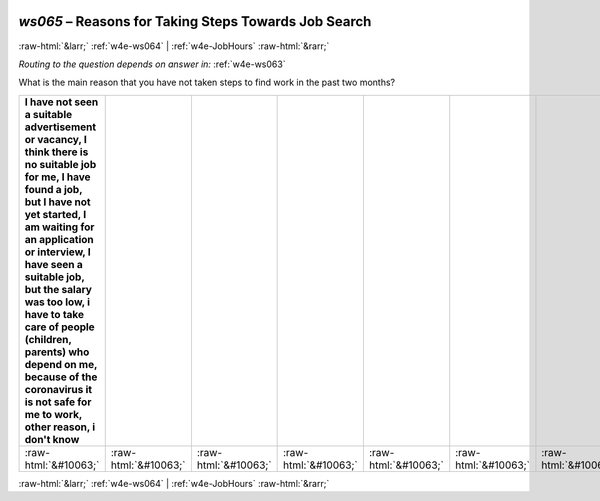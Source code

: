 .. _w4e-ws065: 

 
 .. role:: raw-html(raw) 
        :format: html 
 
`ws065` – Reasons for Taking Steps Towards Job Search
============================================================= 


:raw-html:`&larr;` :ref:`w4e-ws064` | :ref:`w4e-JobHours` :raw-html:`&rarr;` 
 
*Routing to the question depends on answer in:* :ref:`w4e-ws063` 

What is the main reason that you have not taken steps to find work in the past two months?
 
.. csv-table:: 
   :delim: | 
   :header: I have not seen a suitable advertisement or vacancy, I think there is no suitable job for me, I have found a job, but I have not yet started, I am waiting for an application or interview, I have seen a suitable job, but the salary was too low, i have to take care of people (children, parents) who depend on me, because of the coronavirus it is not safe for me to work, other reason, i don't know
 
           :raw-html:`&#10063;`|:raw-html:`&#10063;`|:raw-html:`&#10063;`|:raw-html:`&#10063;`|:raw-html:`&#10063;`|:raw-html:`&#10063;`|:raw-html:`&#10063;`|:raw-html:`&#10063;`|:raw-html:`&#10063;`|:raw-html:`&#10063;`|:raw-html:`&#10063;`|:raw-html:`&#10063;` 

.. image:: ../_screenshots/w4-ws065.png 


:raw-html:`&larr;` :ref:`w4e-ws064` | :ref:`w4e-JobHours` :raw-html:`&rarr;` 
 
